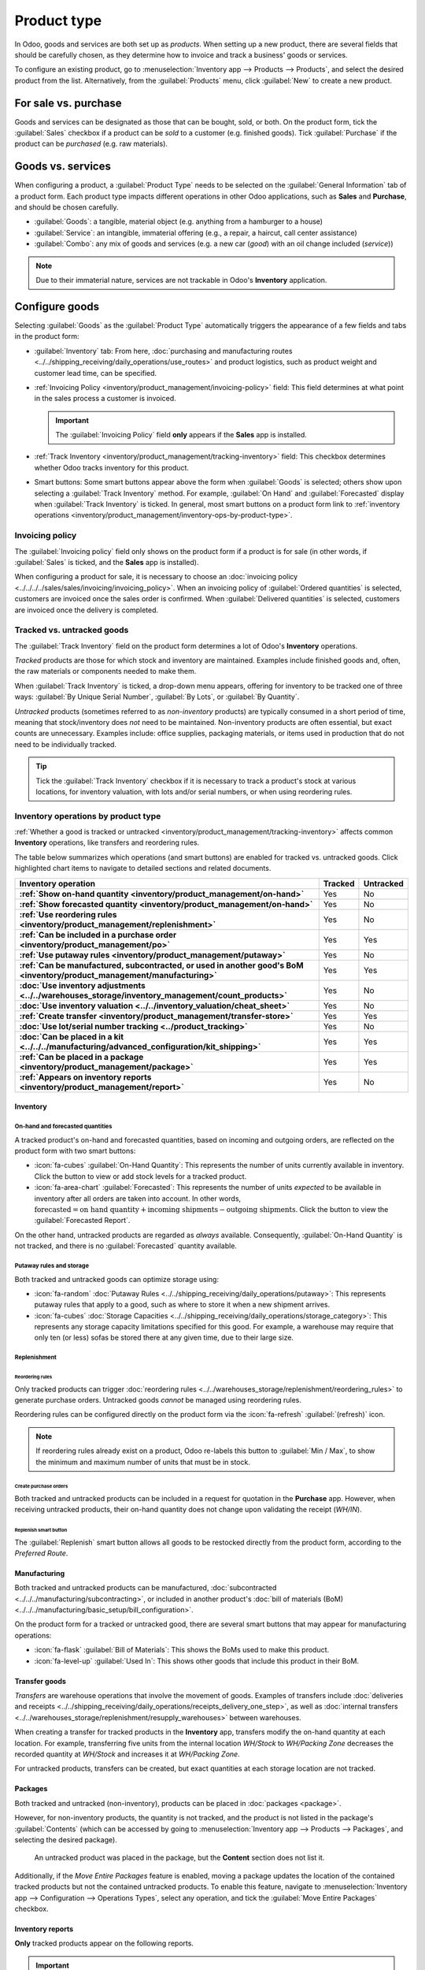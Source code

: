 ============
Product type
============

.. |BOM| replace:: :abbr:`BoM (Bill of Materials)`

In Odoo, goods and services are both set up as *products*. When setting up a new product, there are
several fields that should be carefully chosen, as they determine how to invoice and track a
business' goods or services.

To configure an existing product, go to :menuselection:`Inventory app --> Products --> Products`,
and select the desired product from the list. Alternatively, from the :guilabel:`Products` menu,
click :guilabel:`New` to create a new product.

.. seealso::
   `Odoo Tutorials: Product Type <https://www.youtube.com/watch?v=l6j0ZkP5mLM>`_

.. _inventory/product_management/for-sale-or-purchase:

For sale vs. purchase
=====================

Goods and services can be designated as those that can be bought, sold, or both. On the product
form, tick the :guilabel:`Sales` checkbox if a product can be *sold* to a customer (e.g. finished
goods). Tick :guilabel:`Purchase` if the product can be *purchased* (e.g. raw materials).

.. example::
   If a resale clothing shop buys discounted denim jackets and sells them at a higher cost to the
   end consumer, the `Jacket` product form might have *both* the :guilabel:`Sales` and
   :guilabel:`Purchase` checkbox ticked.

   On the other hand, say the store occasionally sews new jackets using denim and thread as
   raw materials. In the `Denim` and `Thread` product forms, only :guilabel:`Purchase` should be
   ticked, whereas the `Handmade Jacket` product form would only tick :guilabel:`Sales`.

Goods vs. services
==================

When configuring a product, a :guilabel:`Product Type` needs to be selected on the
:guilabel:`General Information` tab of a product form. Each product type impacts different
operations in other Odoo applications, such as **Sales** and **Purchase**, and should be chosen
carefully.

- :guilabel:`Goods`: a tangible, material object (e.g. anything from a hamburger to a house)
- :guilabel:`Service`: an intangible, immaterial offering (e.g., a repair, a haircut, call center
  assistance)
- :guilabel:`Combo`: any mix of goods and services (e.g. a new car (*good*) with an oil change
  included (*service*))

.. note::
  Due to their immaterial nature, services are not trackable in Odoo's **Inventory** application.

.. _inventory/product_management/manufacture:

Configure goods
===============

Selecting :guilabel:`Goods` as the :guilabel:`Product Type` automatically triggers the appearance of
a few fields and tabs in the product form:

- :guilabel:`Inventory` tab: From here,
  :doc:`purchasing and manufacturing routes <../../shipping_receiving/daily_operations/use_routes>`
  and product logistics, such as product weight and customer lead time, can be specified.
- :ref:`Invoicing Policy <inventory/product_management/invoicing-policy>` field: This field
  determines at what point in the sales process a customer is invoiced.

  .. important::
     The :guilabel:`Invoicing Policy` field **only** appears if the **Sales** app is installed.

- :ref:`Track Inventory <inventory/product_management/tracking-inventory>` field: This checkbox
  determines whether Odoo tracks inventory for this product.
- Smart buttons: Some smart buttons appear above the form when :guilabel:`Goods` is selected;
  others show upon selecting a :guilabel:`Track Inventory` method. For example,
  :guilabel:`On Hand` and :guilabel:`Forecasted` display when :guilabel:`Track Inventory` is
  ticked. In general, most smart buttons on a product form link to :ref:`inventory operations
  <inventory/product_management/inventory-ops-by-product-type>`.

.. image:: type/product-form.png
   :alt: Designate a product as a good or service.

.. _inventory/product_management/invoicing-policy:

Invoicing policy
----------------

The :guilabel:`Invoicing policy` field only shows on the product form if a product is for sale (in
other words, if :guilabel:`Sales` is ticked, and the **Sales** app is installed).

When configuring a product for sale, it is necessary to choose an
:doc:`invoicing policy <../../../../sales/sales/invoicing/invoicing_policy>`. When an invoicing
policy of :guilabel:`Ordered quantities` is selected, customers are invoiced once the sales order
is confirmed. When :guilabel:`Delivered quantities` is selected, customers are invoiced once the
delivery is completed.

.. _inventory/product_management/tracking-inventory:

Tracked vs. untracked goods
---------------------------

The :guilabel:`Track Inventory` field on the product form determines a lot of Odoo's **Inventory**
operations.

*Tracked* products are those for which stock and inventory are maintained. Examples include finished
goods and, often, the raw materials or components needed to make them.

When :guilabel:`Track Inventory` is ticked, a drop-down menu appears, offering for inventory to be
tracked one of three ways: :guilabel:`By Unique Serial Number`, :guilabel:`By Lots`, or
:guilabel:`By Quantity`.

.. image:: type/tracked.png
   :alt: Configure a tracked good.

*Untracked* products (sometimes referred to as *non-inventory* products) are typically consumed in a
short period of time, meaning that stock/inventory does *not* need to be maintained. Non-inventory
products are often essential, but exact counts are unnecessary. Examples include: office supplies,
packaging materials, or items used in production that do not need to be individually tracked.

.. tip::
   Tick the :guilabel:`Track Inventory` checkbox if it is necessary to track a product's stock at
   various locations, for inventory valuation, with lots and/or serial numbers, or when using
   reordering rules.

.. seealso::
   :doc:`Tracking storable products using lot and serial numbers <../product_tracking>`

.. _inventory/product_management/inventory-ops-by-product-type:

Inventory operations by product type
------------------------------------

:ref:`Whether a good is tracked or untracked <inventory/product_management/tracking-inventory>`
affects common **Inventory** operations, like transfers and reordering rules.

The table below summarizes which operations (and smart buttons) are enabled for tracked vs.
untracked goods. Click highlighted chart items to navigate to detailed sections and related
documents.

.. list-table::
   :header-rows: 1
   :stub-columns: 1

   * - Inventory operation
     - Tracked
     - Untracked
   * - :ref:`Show on-hand quantity <inventory/product_management/on-hand>`
     - Yes
     - No
   * - :ref:`Show forecasted quantity <inventory/product_management/on-hand>`
     - Yes
     - No
   * - :ref:`Use reordering rules <inventory/product_management/replenishment>`
     - Yes
     - No
   * - :ref:`Can be included in a purchase order <inventory/product_management/po>`
     - Yes
     - Yes
   * - :ref:`Use putaway rules <inventory/product_management/putaway>`
     - Yes
     - No
   * - :ref:`Can be manufactured, subcontracted, or used in another good's BoM
       <inventory/product_management/manufacturing>`
     - Yes
     - Yes
   * - :doc:`Use inventory adjustments <../../warehouses_storage/inventory_management/count_products>`
     - Yes
     - No
   * - :doc:`Use inventory valuation <../../inventory_valuation/cheat_sheet>`
     - Yes
     - No
   * - :ref:`Create transfer <inventory/product_management/transfer-store>`
     - Yes
     - Yes
   * - :doc:`Use lot/serial number tracking <../product_tracking>`
     - Yes
     - No
   * - :doc:`Can be placed in a kit <../../../manufacturing/advanced_configuration/kit_shipping>`
     - Yes
     - Yes
   * - :ref:`Can be placed in a package <inventory/product_management/package>`
     - Yes
     - Yes
   * - :ref:`Appears on inventory reports <inventory/product_management/report>`
     - Yes
     - No

Inventory
~~~~~~~~~

.. _inventory/product_management/on-hand:

On-hand and forecasted quantities
*********************************

A tracked product's on-hand and forecasted quantities, based on incoming and outgoing orders, are
reflected on the product form with two smart buttons:

- :icon:`fa-cubes` :guilabel:`On-Hand Quantity`: This represents the number of units currently
  available in inventory. Click the button to view or add stock levels for a tracked product.
- :icon:`fa-area-chart` :guilabel:`Forecasted`: This represents the number of units *expected* to be
  available in inventory after all orders are taken into account. In other words,
  :math:`\text{forecasted} = \text{on hand quantity} + \text{incoming shipments} - \text{outgoing shipments}`.
  Click the button to view the :guilabel:`Forecasted Report`.

On the other hand, untracked products are regarded as *always* available. Consequently,
:guilabel:`On-Hand Quantity` is not tracked, and there is no :guilabel:`Forecasted` quantity
available.

.. _inventory/product_management/putaway:

Putaway rules and storage
*************************

Both tracked and untracked goods can optimize storage using:

- :icon:`fa-random` :doc:`Putaway Rules <../../shipping_receiving/daily_operations/putaway>`:
  This represents putaway rules that apply to a good, such as where to store it when a new shipment
  arrives.
- :icon:`fa-cubes`
  :doc:`Storage Capacities <../../shipping_receiving/daily_operations/storage_category>`:
  This represents any storage capacity limitations specified for this good. For example, a warehouse
  may require that only ten (or less) sofas be stored there at any given time, due to their large
  size.

.. _inventory/product_management/replenishment:

Replenishment
*************

Reordering rules
^^^^^^^^^^^^^^^^

Only tracked products can trigger
:doc:`reordering rules <../../warehouses_storage/replenishment/reordering_rules>` to generate
purchase orders. Untracked goods *cannot* be managed using reordering rules.

Reordering rules can be configured directly on the product form via the
:icon:`fa-refresh` :guilabel:`(refresh)` icon.

.. note::
   If reordering rules already exist on a product, Odoo re-labels this button to
   :guilabel:`Min / Max`, to show the minimum and maximum number of units that must be in stock.

.. _inventory/product_management/po:

Create purchase orders
^^^^^^^^^^^^^^^^^^^^^^

Both tracked and untracked products can be included in a request for quotation in the **Purchase**
app. However, when receiving untracked products, their on-hand quantity does not change upon
validating the receipt (`WH/IN`).

Replenish smart button
^^^^^^^^^^^^^^^^^^^^^^

The :guilabel:`Replenish` smart button allows all goods to be restocked directly from the product
form, according to the *Preferred Route*.

.. seealso::
   :doc:`Replenishment <../../warehouses_storage/replenishment>`
   `Odoo Tutorials: Replenishment Methods for Manufacturing
   <https://www.youtube.com/watch?v=vtjeMGcG8aM>`_

.. _inventory/product_management/manufacturing:

Manufacturing
~~~~~~~~~~~~~

Both tracked and untracked products can be manufactured,
:doc:`subcontracted <../../../manufacturing/subcontracting>`, or included in another product's
:doc:`bill of materials (BoM) <../../../manufacturing/basic_setup/bill_configuration>`.

.. _inventory/product_management/BoM:

On the product form for a tracked or untracked good, there are several smart buttons that may
appear for manufacturing operations:

- :icon:`fa-flask` :guilabel:`Bill of Materials`: This shows the BoMs used to make this product.
- :icon:`fa-level-up` :guilabel:`Used In`: This shows other goods that include this product in their
  BoM.

.. _inventory/product_management/transfer-store:

Transfer goods
~~~~~~~~~~~~~~

*Transfers* are warehouse operations that involve the movement of goods. Examples of transfers
include :doc:`deliveries and receipts
<../../shipping_receiving/daily_operations/receipts_delivery_one_step>`, as well as
:doc:`internal transfers <../../warehouses_storage/replenishment/resupply_warehouses>` between
warehouses.

When creating a transfer for tracked products in the **Inventory** app, transfers modify the on-hand
quantity at each location. For example, transferring five units from the internal location
`WH/Stock` to `WH/Packing Zone` decreases the recorded quantity at `WH/Stock` and increases it at
`WH/Packing Zone`.

For untracked products, transfers can be created, but exact quantities at each storage location are
not tracked.

.. _inventory/product_management/package:

Packages
~~~~~~~~

Both tracked and untracked (non-inventory), products can be placed in :doc:`packages <package>`.

However, for non-inventory products, the quantity is not tracked, and the product is not listed in
the package's :guilabel:`Contents` (which can be accessed by going to :menuselection:`Inventory app
--> Products --> Packages`, and selecting the desired package).

.. figure:: type/package-content.png
   :alt: Show Packages page, containing the package contents list.

   An untracked product was placed in the package, but the **Content** section does not list it.

Additionally, if the *Move Entire Packages* feature is enabled, moving a package updates the
location of the contained tracked products but not the contained untracked products. To enable this
feature, navigate to :menuselection:`Inventory app --> Configuration --> Operations Types`, select
any operation, and tick the :guilabel:`Move Entire Packages` checkbox.

.. _inventory/product_management/report:

Inventory reports
~~~~~~~~~~~~~~~~~

**Only** tracked products appear on the following reports.

.. important::
   These reports are only available to users with
   :doc:`administrator access <../../../../general/users/access_rights>`.

- :doc:`Stock report <../../warehouses_storage/reporting/stock>`: This report provides a
  comprehensive list of all on-hand, unreserved, incoming, and outgoing tracked inventory. To access
  the report, go to :menuselection:`Inventory app --> Reporting --> Stock`.
- :doc:`Location report  <../../warehouses_storage/reporting/locations>`: This report shows a
  breakdown of which tracked products are held at each location (internal, external, or virtual).
  The report is only available with the *Storage Location* feature activated
  (:menuselection:`Inventory app --> Configuration --> Settings`). To access it, go to
  :menuselection:`Inventory app --> Reporting --> Locations`.
- :doc:`Moves History report <../../warehouses_storage/reporting/moves_history>`: This report
  summarizes where and when this good has moved in/out of stock. To access the report, go to
  :menuselection:`Inventory app --> Reporting --> Moves History`. Alternatively, click the
  :icon:`fa-exchange` :guilabel:`In / Out` smart button on a product form to filter the report
  on that product's specific moves history.
- :guilabel:`Moves Analysis`: This report provides a pivot table view of inventory transfers by
  operation type.
- :ref:`Stock Valuation report <inventory/product_management/valuation-report>`: A
  detailed record of the monetary value of all tracked inventory.

